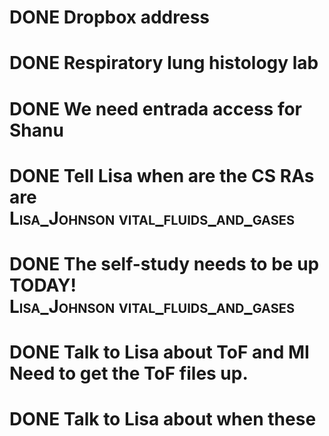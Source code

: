 * DONE Dropbox address
* DONE Respiratory lung histology lab
* DONE We need entrada access for Shanu
* DONE Tell Lisa when are the CS RAs are :Lisa_Johnson:vital_fluids_and_gases:
* DONE The self-study needs to be up TODAY! :Lisa_Johnson:vital_fluids_and_gases:
* DONE Talk to Lisa about ToF and MI  Need to get the ToF files up.
* DONE Talk to Lisa about when these review sessions are
- Note taken on [2017-11-11 Sat 10:57] \\
  message://%3C3FF7BB0C-342D-43FB-9AD2-5447C84CAB15@ruesh.edu%3E
* DONE Ask Lisa to correct the syllabus
* [[message://%3c6061E124-0F47-4483-9F7B-CEB87EA655A8@rush.edu%3E][Lisa's Checklist]]

